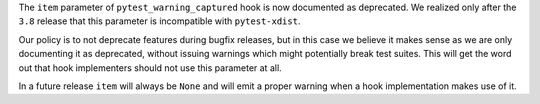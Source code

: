 The ``item`` parameter of ``pytest_warning_captured`` hook is now documented as deprecated. We realized only after
the ``3.8`` release that this parameter is incompatible with ``pytest-xdist``.

Our policy is to not deprecate features during bugfix releases, but in this case we believe it makes sense as we are
only documenting it as deprecated, without issuing warnings which might potentially break test suites. This will get
the word out that hook implementers should not use this parameter at all.

In a future release ``item`` will always be ``None`` and will emit a proper warning when a hook implementation
makes use of it.
